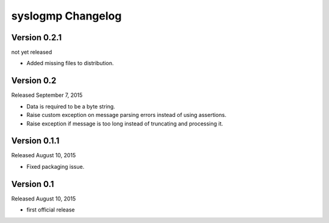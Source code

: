 syslogmp Changelog
==================


Version 0.2.1
-------------

not yet released

- Added missing files to distribution.


Version 0.2
-----------

Released September 7, 2015

- Data is required to be a byte string.
- Raise custom exception on message parsing errors instead of using
  assertions.
- Raise exception if message is too long instead of truncating and
  processing it.


Version 0.1.1
-------------

Released August 10, 2015

- Fixed packaging issue.


Version 0.1
-----------

Released August 10, 2015

- first official release
